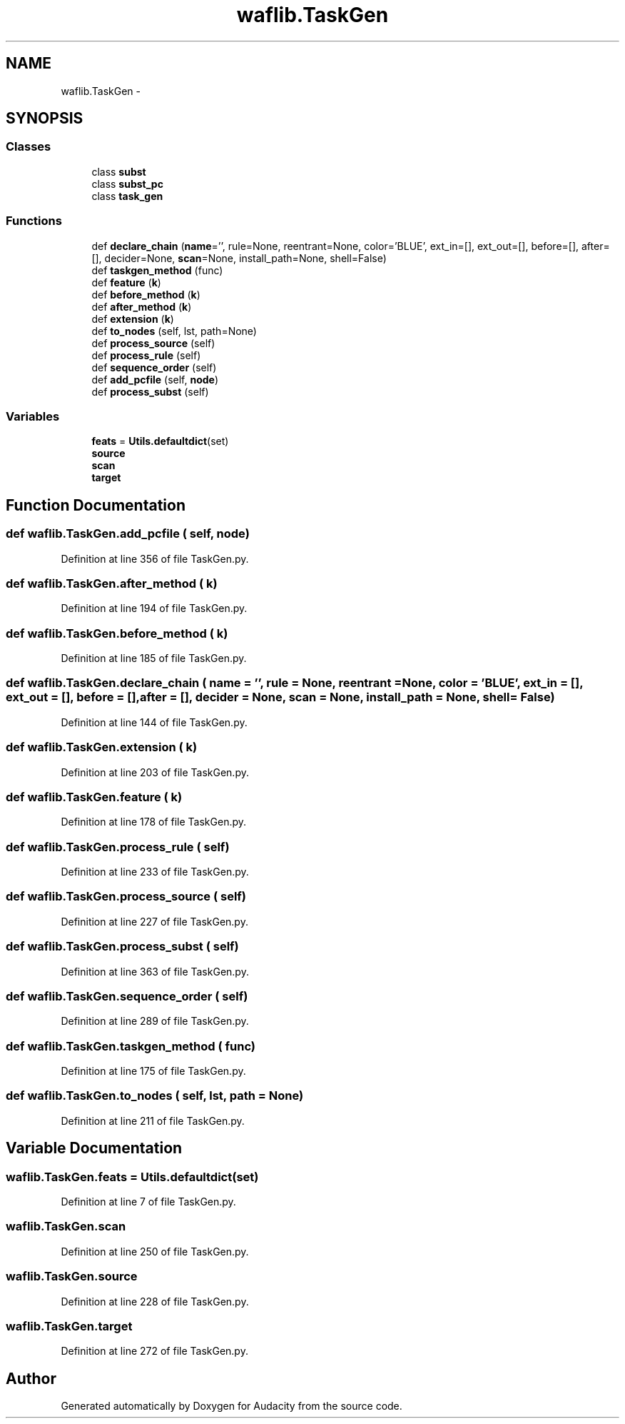 .TH "waflib.TaskGen" 3 "Thu Apr 28 2016" "Audacity" \" -*- nroff -*-
.ad l
.nh
.SH NAME
waflib.TaskGen \- 
.SH SYNOPSIS
.br
.PP
.SS "Classes"

.in +1c
.ti -1c
.RI "class \fBsubst\fP"
.br
.ti -1c
.RI "class \fBsubst_pc\fP"
.br
.ti -1c
.RI "class \fBtask_gen\fP"
.br
.in -1c
.SS "Functions"

.in +1c
.ti -1c
.RI "def \fBdeclare_chain\fP (\fBname\fP='', rule=None, reentrant=None, color='BLUE', ext_in=[], ext_out=[], before=[], after=[], decider=None, \fBscan\fP=None, install_path=None, shell=False)"
.br
.ti -1c
.RI "def \fBtaskgen_method\fP (func)"
.br
.ti -1c
.RI "def \fBfeature\fP (\fBk\fP)"
.br
.ti -1c
.RI "def \fBbefore_method\fP (\fBk\fP)"
.br
.ti -1c
.RI "def \fBafter_method\fP (\fBk\fP)"
.br
.ti -1c
.RI "def \fBextension\fP (\fBk\fP)"
.br
.ti -1c
.RI "def \fBto_nodes\fP (self, lst, path=None)"
.br
.ti -1c
.RI "def \fBprocess_source\fP (self)"
.br
.ti -1c
.RI "def \fBprocess_rule\fP (self)"
.br
.ti -1c
.RI "def \fBsequence_order\fP (self)"
.br
.ti -1c
.RI "def \fBadd_pcfile\fP (self, \fBnode\fP)"
.br
.ti -1c
.RI "def \fBprocess_subst\fP (self)"
.br
.in -1c
.SS "Variables"

.in +1c
.ti -1c
.RI "\fBfeats\fP = \fBUtils\&.defaultdict\fP(set)"
.br
.ti -1c
.RI "\fBsource\fP"
.br
.ti -1c
.RI "\fBscan\fP"
.br
.ti -1c
.RI "\fBtarget\fP"
.br
.in -1c
.SH "Function Documentation"
.PP 
.SS "def waflib\&.TaskGen\&.add_pcfile ( self,  node)"

.PP
Definition at line 356 of file TaskGen\&.py\&.
.SS "def waflib\&.TaskGen\&.after_method ( k)"

.PP
Definition at line 194 of file TaskGen\&.py\&.
.SS "def waflib\&.TaskGen\&.before_method ( k)"

.PP
Definition at line 185 of file TaskGen\&.py\&.
.SS "def waflib\&.TaskGen\&.declare_chain ( name = \fC''\fP,  rule = \fCNone\fP,  reentrant = \fCNone\fP,  color = \fC'BLUE'\fP,  ext_in = \fC[]\fP,  ext_out = \fC[]\fP,  before = \fC[]\fP,  after = \fC[]\fP,  decider = \fCNone\fP,  scan = \fCNone\fP,  install_path = \fCNone\fP,  shell = \fCFalse\fP)"

.PP
Definition at line 144 of file TaskGen\&.py\&.
.SS "def waflib\&.TaskGen\&.extension ( k)"

.PP
Definition at line 203 of file TaskGen\&.py\&.
.SS "def waflib\&.TaskGen\&.feature ( k)"

.PP
Definition at line 178 of file TaskGen\&.py\&.
.SS "def waflib\&.TaskGen\&.process_rule ( self)"

.PP
Definition at line 233 of file TaskGen\&.py\&.
.SS "def waflib\&.TaskGen\&.process_source ( self)"

.PP
Definition at line 227 of file TaskGen\&.py\&.
.SS "def waflib\&.TaskGen\&.process_subst ( self)"

.PP
Definition at line 363 of file TaskGen\&.py\&.
.SS "def waflib\&.TaskGen\&.sequence_order ( self)"

.PP
Definition at line 289 of file TaskGen\&.py\&.
.SS "def waflib\&.TaskGen\&.taskgen_method ( func)"

.PP
Definition at line 175 of file TaskGen\&.py\&.
.SS "def waflib\&.TaskGen\&.to_nodes ( self,  lst,  path = \fCNone\fP)"

.PP
Definition at line 211 of file TaskGen\&.py\&.
.SH "Variable Documentation"
.PP 
.SS "waflib\&.TaskGen\&.feats = \fBUtils\&.defaultdict\fP(set)"

.PP
Definition at line 7 of file TaskGen\&.py\&.
.SS "waflib\&.TaskGen\&.scan"

.PP
Definition at line 250 of file TaskGen\&.py\&.
.SS "waflib\&.TaskGen\&.source"

.PP
Definition at line 228 of file TaskGen\&.py\&.
.SS "waflib\&.TaskGen\&.target"

.PP
Definition at line 272 of file TaskGen\&.py\&.
.SH "Author"
.PP 
Generated automatically by Doxygen for Audacity from the source code\&.
